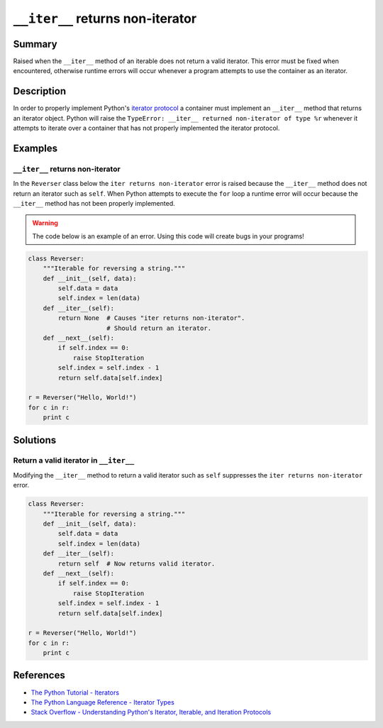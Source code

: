 ``__iter__`` returns non-iterator
=================================

Summary
-------

Raised when the ``__iter__`` method of an iterable does not return a valid iterator. This error must be fixed when encountered, otherwise runtime errors will occur whenever a program attempts to use the container as an iterator.

Description
-----------

In order to properly implement Python's `iterator protocol <https://docs.python.org/2/library/stdtypes.html#iterator-types>`_ a container must implement an ``__iter__`` method that returns an iterator object. Python will raise the ``TypeError: __iter__ returned non-iterator of type %r`` whenever it attempts to iterate over a container that has not properly implemented the iterator protocol.

Examples
----------

``__iter__`` returns non-iterator
....................

In the ``Reverser`` class below the ``iter returns non-iterator`` error is raised because the ``__iter__`` method does not return an iterator such as ``self``. When Python attempts to execute the ``for`` loop a runtime error will occur because the ``__iter__`` method has not been properly implemented.

.. warning:: The code below is an example of an error. Using this code will create bugs in your programs!

.. code:: python

    class Reverser:
        """Iterable for reversing a string."""
        def __init__(self, data):
            self.data = data
            self.index = len(data)
        def __iter__(self):
            return None  # Causes "iter returns non-iterator".
                         # Should return an iterator.
        def __next__(self):
            if self.index == 0:
                raise StopIteration
            self.index = self.index - 1 
            return self.data[self.index]

    r = Reverser("Hello, World!")
    for c in r:
        print c


Solutions
---------

Return a valid iterator in ``__iter__``
........................................

Modifying the ``__iter__`` method to return a valid iterator such as ``self`` suppresses the ``iter returns non-iterator`` error.

.. code:: python

    class Reverser:
        """Iterable for reversing a string."""
        def __init__(self, data):
            self.data = data
            self.index = len(data)
        def __iter__(self):
            return self  # Now returns valid iterator.
        def __next__(self):
            if self.index == 0:
                raise StopIteration
            self.index = self.index - 1 
            return self.data[self.index]

    r = Reverser("Hello, World!")
    for c in r:
        print c

    
References
----------
- `The Python Tutorial - Iterators <https://docs.python.org/3/tutorial/classes.html#iterators>`_
- `The Python Language Reference - Iterator Types <https://docs.python.org/2/library/stdtypes.html#iterator-types>`_
- `Stack Overflow - Understanding Python's Iterator, Iterable, and Iteration Protocols <http://stackoverflow.com/questions/9884132/understanding-pythons-iterator-iterable-and-iteration-protocols-what-exact>`_
